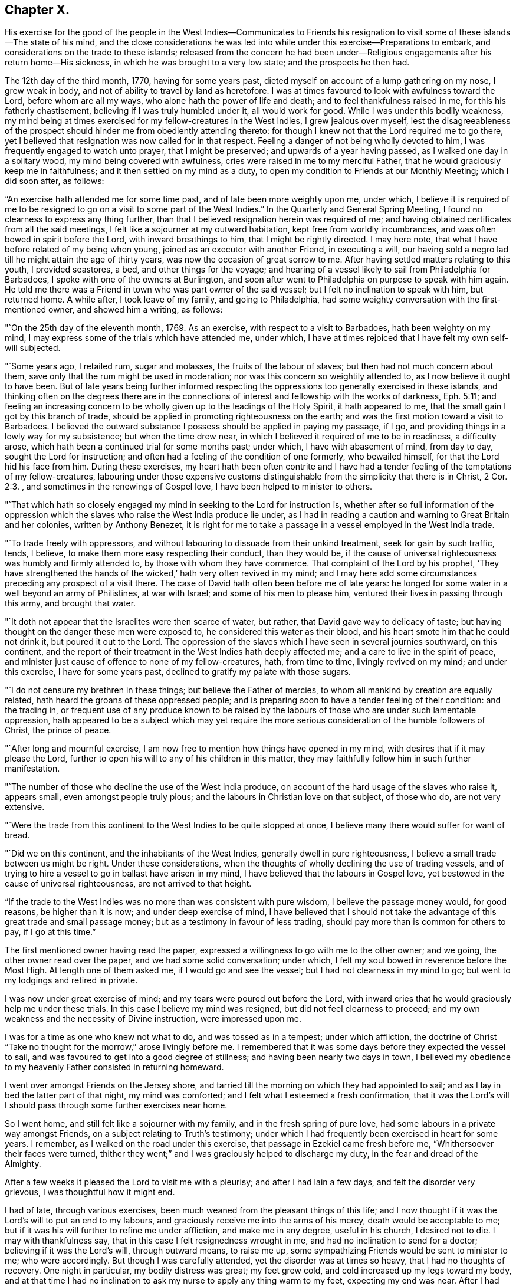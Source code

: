 == Chapter X.

His exercise for the good of the people in the West Indies--Communicates to Friends
his resignation to visit some of these islands--The state of his mind,
and the close considerations he was led into while
under this exercise--Preparations to embark,
and considerations on the trade to these islands;
released from the concern he had been under--Religious
engagements after his return home--His sickness,
in which he was brought to a very low state; and the prospects he then had.

The 12th day of the third month, 1770, having for some years past,
dieted myself on account of a lump gathering on my nose, I grew weak in body,
and not of ability to travel by land as heretofore.
I was at times favoured to look with awfulness toward the Lord,
before whom are all my ways, who alone hath the power of life and death;
and to feel thankfulness raised in me, for this his fatherly chastisement,
believing if I was truly humbled under it, all would work for good.
While I was under this bodily weakness,
my mind being at times exercised for my fellow-creatures in the West Indies,
I grew jealous over myself,
lest the disagreeableness of the prospect should
hinder me from obediently attending thereto:
for though I knew not that the Lord required me to go there,
yet I believed that resignation was now called for in that respect.
Feeling a danger of not being wholly devoted to him,
I was frequently engaged to watch unto prayer, that I might be preserved;
and upwards of a year having passed, as I walked one day in a solitary wood,
my mind being covered with awfulness, cries were raised in me to my merciful Father,
that he would graciously keep me in faithfulness;
and it then settled on my mind as a duty,
to open my condition to Friends at our Monthly Meeting; which I did soon after,
as follows:

"`An exercise hath attended me for some time past,
and of late been more weighty upon me, under which,
I believe it is required of me to be resigned to
go on a visit to some part of the West Indies.`"
In the Quarterly and General Spring Meeting,
I found no clearness to express any thing further,
than that I believed resignation herein was required of me;
and having obtained certificates from all the said meetings,
I felt like a sojourner at my outward habitation, kept free from worldly incumbrances,
and was often bowed in spirit before the Lord, with inward breathings to him,
that I might be rightly directed.
I may here note, that what I have before related of my being when young,
joined as an executor with another Friend, in executing a will,
our having sold a negro lad till he might attain the age of thirty years,
was now the occasion of great sorrow to me.
After having settled matters relating to this youth, I provided seastores, a bed,
and other things for the voyage;
and hearing of a vessel likely to sail from Philadelphia for Barbadoes,
I spoke with one of the owners at Burlington,
and soon after went to Philadelphia on purpose to speak with him again.
He told me there was a Friend in town who was part owner of the said vessel;
but I felt no inclination to speak with him, but returned home.
A while after, I took leave of my family, and going to Philadelphia,
had some weighty conversation with the first-mentioned owner, and showed him a writing,
as follows:

"`On the 25th day of the eleventh month, 1769.
As an exercise, with respect to a visit to Barbadoes, hath been weighty on my mind,
I may express some of the trials which have attended me, under which,
I have at times rejoiced that I have felt my own self-will subjected.

"`Some years ago, I retailed rum, sugar and molasses, the fruits of the labour of slaves;
but then had not much concern about them,
save only that the rum might be used in moderation;
nor was this concern so weightily attended to, as I now believe it ought to have been.
But of late years being further informed respecting the
oppressions too generally exercised in these islands,
and thinking often on the degrees there are in the connections
of interest and fellowship with the works of darkness, Eph. 5:11;
and feeling an increasing concern to be wholly
given up to the leadings of the Holy Spirit,
it hath appeared to me, that the small gain I got by this branch of trade,
should be applied in promoting righteousness on the earth;
and was the first motion toward a visit to Barbadoes.
I believed the outward substance I possess should be applied in paying my passage,
if I go, and providing things in a lowly way for my subsistence;
but when the time drew near, in which I believed it required of me to be in readiness,
a difficulty arose, which hath been a continued trial for some months past; under which,
I have with abasement of mind, from day to day, sought the Lord for instruction;
and often had a feeling of the condition of one formerly, who bewailed himself,
for that the Lord hid his face from him.
During these exercises,
my heart hath been often contrite and I have had a tender
feeling of the temptations of my fellow-creatures,
labouring under those expensive customs distinguishable
from the simplicity that there is in Christ, 2 Cor. 2:3.
, and sometimes in the renewings of Gospel love,
I have been helped to minister to others.

"`That which hath so closely engaged my mind in seeking to the Lord for instruction is,
whether after so full information of the oppression which the
slaves who raise the West India produce lie under,
as I had in reading a caution and warning to Great Britain and her colonies,
written by Anthony Benezet,
it is right for me to take a passage in a vessel employed in the West India trade.

"`To trade freely with oppressors,
and without labouring to dissuade from their unkind treatment,
seek for gain by such traffic, tends, I believe,
to make them more easy respecting their conduct, than they would be,
if the cause of universal righteousness was humbly and firmly attended to,
by those with whom they have commerce.
That complaint of the Lord by his prophet,
'`They have strengthened the hands of the wicked,`' hath very often revived in my mind;
and I may here add some circumstances preceding any prospect of a visit there.
The case of David hath often been before me of late years:
he longed for some water in a well beyond an army of Philistines, at war with Israel;
and some of his men to please him, ventured their lives in passing through this army,
and brought that water.

"`It doth not appear that the Israelites were then scarce of water, but rather,
that David gave way to delicacy of taste;
but having thought on the danger these men were exposed to,
he considered this water as their blood,
and his heart smote him that he could not drink it, but poured it out to the Lord.
The oppression of the slaves which I have seen in several journies southward,
on this continent,
and the report of their treatment in the West Indies hath deeply affected me;
and a care to live in the spirit of peace,
and minister just cause of offence to none of my fellow-creatures, hath,
from time to time, livingly revived on my mind; and under this exercise,
I have for some years past, declined to gratify my palate with those sugars.

"`I do not censure my brethren in these things; but believe the Father of mercies,
to whom all mankind by creation are equally related,
hath heard the groans of these oppressed people;
and is preparing soon to have a tender feeling of their condition: and the trading in,
or frequent use of any produce known to be raised by the
labours of those who are under such lamentable oppression,
hath appeared to be a subject which may yet require the more
serious consideration of the humble followers of Christ,
the prince of peace.

"`After long and mournful exercise,
I am now free to mention how things have opened in my mind,
with desires that if it may please the Lord,
further to open his will to any of his children in this matter,
they may faithfully follow him in such further manifestation.

"`The number of those who decline the use of the West India produce,
on account of the hard usage of the slaves who raise it, appears small,
even amongst people truly pious; and the labours in Christian love on that subject,
of those who do, are not very extensive.

"`Were the trade from this continent to the West Indies to be quite stopped at once,
I believe many there would suffer for want of bread.

"`Did we on this continent, and the inhabitants of the West Indies,
generally dwell in pure righteousness, I believe a small trade between us might be right.
Under these considerations,
when the thoughts of wholly declining the use of trading vessels,
and of trying to hire a vessel to go in ballast have arisen in my mind,
I have believed that the labours in Gospel love,
yet bestowed in the cause of universal righteousness, are not arrived to that height.

"`If the trade to the West Indies was no more than was consistent with pure wisdom,
I believe the passage money would, for good reasons, be higher than it is now;
and under deep exercise of mind, I have believed that I should not take the advantage of
this great trade and small passage money; but as a testimony in favour of less trading,
should pay more than is common for others to pay, if I go at this time.`"

The first mentioned owner having read the paper,
expressed a willingness to go with me to the other owner; and we going,
the other owner read over the paper, and we had some solid conversation;
under which, I felt my soul bowed in reverence before the Most High.
At length one of them asked me, if I would go and see the vessel;
but I had not clearness in my mind to go; but went to my lodgings and retired in private.

I was now under great exercise of mind; and my tears were poured out before the Lord,
with inward cries that he would graciously help me under these trials.
In this case I believe my mind was resigned, but did not feel clearness to proceed;
and my own weakness and the necessity of Divine instruction, were impressed upon me.

I was for a time as one who knew not what to do, and was tossed as in a tempest;
under which affliction, the doctrine of Christ "`Take no thought for the morrow,`"
arose livingly before me.
I remembered that it was some days before they expected the vessel to sail,
and was favoured to get into a good degree of stillness;
and having been nearly two days in town,
I believed my obedience to my heavenly Father consisted in returning homeward.

I went over amongst Friends on the Jersey shore,
and tarried till the morning on which they had appointed to sail;
and as I lay in bed the latter part of that night, my mind was comforted;
and I felt what I esteemed a fresh confirmation,
that it was the Lord`'s will I should pass through some further exercises near home.

So I went home, and still felt like a sojourner with my family,
and in the fresh spring of pure love, had some labours in a private way amongst Friends,
on a subject relating to Truth`'s testimony;
under which I had frequently been exercised in heart for some years.
I remember, as I walked on the road under this exercise,
that passage in Ezekiel came fresh before me, "`Whithersoever their faces were turned,
thither they went;`" and I was graciously helped to discharge my duty,
in the fear and dread of the Almighty.

After a few weeks it pleased the Lord to visit me with a pleurisy;
and after I had lain a few days, and felt the disorder very grievous,
I was thoughtful how it might end.

I had of late, through various exercises,
been much weaned from the pleasant things of this life;
and I now thought if it was the Lord`'s will to put an end to my labours,
and graciously receive me into the arms of his mercy, death would be acceptable to me;
but if it was his will further to refine me under affliction, and make me in any degree,
useful in his church, I desired not to die.
I may with thankfulness say, that in this case I felt resignedness wrought in me,
and had no inclination to send for a doctor; believing if it was the Lord`'s will,
through outward means, to raise me up,
some sympathizing Friends would be sent to minister to me; who were accordingly.
But though I was carefully attended, yet the disorder was at times so heavy,
that I had no thoughts of recovery.
One night in particular, my bodily distress was great; my feet grew cold,
and cold increased up my legs toward my body,
and at that time I had no inclination to ask my nurse to apply any thing warm to my feet,
expecting my end was near.
After I had lain nearly ten hours in this condition, I closed my eyes,
thinking whether I might now be delivered out of the body;
but in these awful moments my mind was livingly opened to behold the church,
and strong engagements were begotten in me,
for the everlasting well-being of my fellow-creatures;
and I felt in the spring of pure love, that I might remain some time longer in the body,
in filling up according to my measure, that which remains of the afflictions of Christ,
and in labouring for the good of the church.
After this I requested my nurse to apply warmth to my feet, and I revived.
The next night feeling a weighty exercise of spirit,
and having a solid Friend sitting up with me, I requested him to write what I said;
which he did, as follows:

"`4th day of the first month, 1770,
about five o`'clock in the morning.--I have seen in the light of the Lord,
that the day is approaching, when the man that is the most wise in human policy,
shall be the greatest fool; and the arm that is mighty to support injustice,
shall be broken to pieces.
The enemies of righteousness shall make a terrible rattle,
and shall mightily torment one another;
for He that is omnipotent is rising up to judgment,
and will plead the cause of the oppressed; and he commanded me to open the vision.`"

Near a week after this, feeling my mind livingly opened, I sent for a neighbour, who,
at my request, wrote as follows:

"`The place of prayer is a precious habitation;
for I now saw that the prayers of the saints were precious incense:
and a trumpet was given me, that I might sound forth this language,
that the children might hear it, and be invited to gather to this precious habitation,
where the prayers of the saints, as precious incense,
arise up before the throne of God and the Lamb--I saw this habitation to be safe;
to be inwardly quiet, when there were great stirrings and commotions in the world.

"`Prayer at this day, in pure resignation, is a precious place: the trumpet is sounded,
the call goes forth to the church, that she gather to the place of pure in ward prayer;
and her habitation is safe.`"
